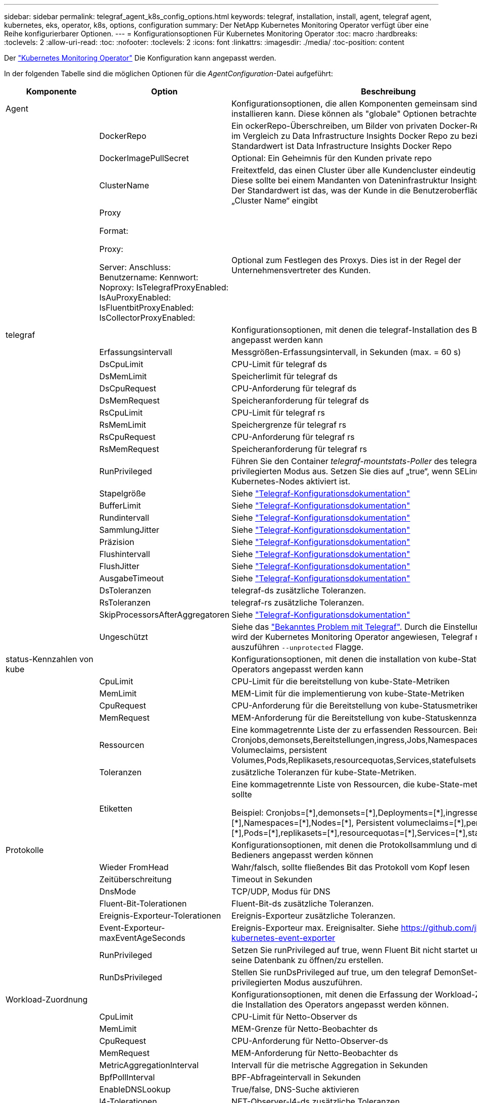 ---
sidebar: sidebar 
permalink: telegraf_agent_k8s_config_options.html 
keywords: telegraf, installation, install, agent, telegraf agent, kubernetes, eks, operator, k8s, options, configuration 
summary: Der NetApp Kubernetes Monitoring Operator verfügt über eine Reihe konfigurierbarer Optionen. 
---
= Konfigurationsoptionen Für Kubernetes Monitoring Operator
:toc: macro
:hardbreaks:
:toclevels: 2
:allow-uri-read: 
:toc: 
:nofooter: 
:toclevels: 2
:icons: font
:linkattrs: 
:imagesdir: ./media/
:toc-position: content


[role="lead"]
Der link:task_config_telegraf_agent_k8s.html#configuringcustomizing-the-operator["Kubernetes Monitoring Operator"] Die Konfiguration kann angepasst werden.

In der folgenden Tabelle sind die möglichen Optionen für die _AgentConfiguration_-Datei aufgeführt:

[cols="1,1,2"]
|===
| Komponente | Option | Beschreibung 


| Agent |  | Konfigurationsoptionen, die allen Komponenten gemeinsam sind, die der Bediener installieren kann. Diese können als "globale" Optionen betrachtet werden. 


|  | DockerRepo | Ein ockerRepo-Überschreiben, um Bilder von privaten Docker-Repos des Kunden im Vergleich zu Data Infrastructure Insights Docker Repo zu beziehen. Der Standardwert ist Data Infrastructure Insights Docker Repo 


|  | DockerImagePullSecret | Optional: Ein Geheimnis für den Kunden private repo 


|  | ClusterName | Freitextfeld, das einen Cluster über alle Kundencluster eindeutig identifiziert. Diese sollte bei einem Mandanten von Dateninfrastruktur Insights eindeutig sein. Der Standardwert ist das, was der Kunde in die Benutzeroberfläche für das Feld „Cluster Name“ eingibt 


|  | Proxy

Format:

Proxy:

  Server:
  Anschluss:
  Benutzername:
  Kennwort:
  Noproxy:
  IsTelegrafProxyEnabled:
  IsAuProxyEnabled:
  IsFluentbitProxyEnabled:
  IsCollectorProxyEnabled: | Optional zum Festlegen des Proxys. Dies ist in der Regel der Unternehmensvertreter des Kunden. 


| telegraf |  | Konfigurationsoptionen, mit denen die telegraf-Installation des Bedieners angepasst werden kann 


|  | Erfassungsintervall | Messgrößen-Erfassungsintervall, in Sekunden (max. = 60 s) 


|  | DsCpuLimit | CPU-Limit für telegraf ds 


|  | DsMemLimit | Speicherlimit für telegraf ds 


|  | DsCpuRequest | CPU-Anforderung für telegraf ds 


|  | DsMemRequest | Speicheranforderung für telegraf ds 


|  | RsCpuLimit | CPU-Limit für telegraf rs 


|  | RsMemLimit | Speichergrenze für telegraf rs 


|  | RsCpuRequest | CPU-Anforderung für telegraf rs 


|  | RsMemRequest | Speicheranforderung für telegraf rs 


|  | RunPrivileged | Führen Sie den Container _telegraf-mountstats-Poller_ des telegraf DemonSet im privilegierten Modus aus. Setzen Sie dies auf „true“, wenn SELinux auf Ihren Kubernetes-Nodes aktiviert ist. 


|  | Stapelgröße | Siehe link:https://github.com/influxdata/telegraf/blob/master/docs/CONFIGURATION.md#agent["Telegraf-Konfigurationsdokumentation"] 


|  | BufferLimit | Siehe link:https://github.com/influxdata/telegraf/blob/master/docs/CONFIGURATION.md#agent["Telegraf-Konfigurationsdokumentation"] 


|  | Rundintervall | Siehe link:https://github.com/influxdata/telegraf/blob/master/docs/CONFIGURATION.md#agent["Telegraf-Konfigurationsdokumentation"] 


|  | SammlungJitter | Siehe link:https://github.com/influxdata/telegraf/blob/master/docs/CONFIGURATION.md#agent["Telegraf-Konfigurationsdokumentation"] 


|  | Präzision | Siehe link:https://github.com/influxdata/telegraf/blob/master/docs/CONFIGURATION.md#agent["Telegraf-Konfigurationsdokumentation"] 


|  | Flushintervall | Siehe link:https://github.com/influxdata/telegraf/blob/master/docs/CONFIGURATION.md#agent["Telegraf-Konfigurationsdokumentation"] 


|  | FlushJitter | Siehe link:https://github.com/influxdata/telegraf/blob/master/docs/CONFIGURATION.md#agent["Telegraf-Konfigurationsdokumentation"] 


|  | AusgabeTimeout | Siehe link:https://github.com/influxdata/telegraf/blob/master/docs/CONFIGURATION.md#agent["Telegraf-Konfigurationsdokumentation"] 


|  | DsToleranzen | telegraf-ds zusätzliche Toleranzen. 


|  | RsToleranzen | telegraf-rs zusätzliche Toleranzen. 


|  | SkipProcessorsAfterAggregatoren | Siehe link:https://github.com/influxdata/telegraf/blob/master/docs/CONFIGURATION.md#agent["Telegraf-Konfigurationsdokumentation"] 


|  | Ungeschützt | Siehe das link:https://community.influxdata.com/t/updating-telegraf-to-version-1-29-5-crashes-kubernetes-pod/33376["Bekanntes Problem mit Telegraf"]. Durch die Einstellung „_Unprotected_“ wird der Kubernetes Monitoring Operator angewiesen, Telegraf mit dem auszuführen `--unprotected` Flagge. 


| status-Kennzahlen von kube |  | Konfigurationsoptionen, mit denen die installation von kube-Statusmetriken des Operators angepasst werden kann 


|  | CpuLimit | CPU-Limit für die bereitstellung von kube-State-Metriken 


|  | MemLimit | MEM-Limit für die implementierung von kube-State-Metriken 


|  | CpuRequest | CPU-Anforderung für die Bereitstellung von kube-Statusmetriken 


|  | MemRequest | MEM-Anforderung für die Bereitstellung von kube-Statuskennzahlen 


|  | Ressourcen | Eine kommagetrennte Liste der zu erfassenden Ressourcen. Beispiel: Cronjobs,demonsets,Bereitstellungen,ingress,Jobs,Namespaces,Nodes,persistent Volumeclaims, persistent Volumes,Pods,Replikasets,resourcequotas,Services,statefulsets 


|  | Toleranzen | zusätzliche Toleranzen für kube-State-Metriken. 


|  | Etiketten | Eine kommagetrennte Liste von Ressourcen, die kube-State-metrics erfassen sollte

+++
Beispiel: Cronjobs=[*],demonsets=[*],Deployments=[*],ingresses=[*],Jobs=[*],Namespaces=[*],Nodes=[*],
Persistent volumeclaims=[*],persistent Volumes=[*],Pods=[*],replikasets=[*],resourcequotas=[*],Services=[*],statefulsets=[*]
+++ 


| Protokolle |  | Konfigurationsoptionen, mit denen die Protokollsammlung und die Installation des Bedieners angepasst werden können 


|  | Wieder FromHead | Wahr/falsch, sollte fließendes Bit das Protokoll vom Kopf lesen 


|  | Zeitüberschreitung | Timeout in Sekunden 


|  | DnsMode | TCP/UDP, Modus für DNS 


|  | Fluent-Bit-Tolerationen | Fluent-Bit-ds zusätzliche Toleranzen. 


|  | Ereignis-Exporteur-Tolerationen | Ereignis-Exporteur zusätzliche Toleranzen. 


|  | Event-Exporteur-maxEventAgeSeconds | Ereignis-Exporteur max. Ereignisalter.  Siehe https://github.com/jkroepke/resmoio-kubernetes-event-exporter[] 


|  | RunPrivileged | Setzen Sie runPrivileged auf true, wenn Fluent Bit nicht startet und versucht, seine Datenbank zu öffnen/zu erstellen. 


|  | RunDsPrivileged | Stellen Sie runDsPrivileged auf true, um den telegraf DemonSet-Container im privilegierten Modus auszuführen. 


| Workload-Zuordnung |  | Konfigurationsoptionen, mit denen die Erfassung der Workload-Zuordnung und die Installation des Operators angepasst werden können. 


|  | CpuLimit | CPU-Limit für Netto-Observer ds 


|  | MemLimit | MEM-Grenze für Netto-Beobachter ds 


|  | CpuRequest | CPU-Anforderung für Netto-Observer-ds 


|  | MemRequest | MEM-Anforderung für Netto-Beobachter ds 


|  | MetricAggregationInterval | Intervall für die metrische Aggregation in Sekunden 


|  | BpfPollInterval | BPF-Abfrageintervall in Sekunden 


|  | EnableDNSLookup | True/false, DNS-Suche aktivieren 


|  | l4-Tolerationen | NET-Observer-l4-ds zusätzliche Toleranzen. 


|  | RunPrivileged | True/false - Setzen Sie runPrivileged auf true, wenn SELinux auf Ihren Kubernetes-Knoten aktiviert ist. 


| Änderungsmanagement |  | Konfigurationsoptionen für das Kubernetes Change Management und die Analyse 


|  | CpuLimit | CPU-Limit für Change-Observer-watch-rs 


|  | MemLimit | MEM Limit für Change-Observer-Watch-rs 


|  | CpuRequest | CPU-Anforderung für Change-Observer-watch-rs 


|  | MemRequest | MEM-Anforderung für Change-Observer-Watch-rs 


|  | AusfallerklärungIntervalMins | Intervall in Minuten, nach dem eine nicht erfolgreiche Bereitstellung eines Workloads als fehlgeschlagen markiert wird 


|  | EinsatzAggrIntervalSekunden | Häufigkeit, mit der Ereignisse zur laufenden Workload-Bereitstellung gesendet werden 


|  | Nicht-WorkloadAggrIntervalSekunden | Häufigkeit der Kombination und des Sendeens von nicht-Workload-Implementierungen 


|  | TermsToAkt | Ein Satz von regulären Ausdrücken, die in Env-Namen und Datenkarten verwendet werden, deren Wert bearbeitet wird
Beispielbegriffe:„pwd“, „Passwort“, „Token“, „apikey“, „API-key“, „jwt“ 


|  | Zusätzlich KindsToWatch | Eine kommagetrennte Liste mit weiteren Arten, die von den vom Sammler überwachten Standardtypen überwacht werden sollen 


|  | KindsToIgnoreFromWatch | Eine kommagetrennte Liste von Arten, die ignoriert werden sollen, wenn sie von den vom Sammler überwachten Standardtypen überwacht werden 


|  | LogRecordAggrIntervalSekunden | Häufigkeit, mit der Protokolldatensätze vom Collector an CI gesendet werden 


|  | Überwachen von Toleranzen | Change-Observer-watch-ds zusätzliche Toleranzen. Nur abgekürztes Einzelzeilenformat.
Beispiel: '{key: Taint1, Operator: Existiert, Effekt: NoSchedule},{key: Taint2, Operator: Existiert, Effekt: NoExecute}' 
|===


== Beispieldatei für AgentConfiguration

Unten finden Sie eine _AgentConfiguration_-Beispieldatei.

[listing]
----
apiVersion: monitoring.netapp.com/v1alpha1
kind: AgentConfiguration
metadata:
  name: netapp-ci-monitoring-configuration
  namespace: "netapp-monitoring"
  labels:
    installed-by: nkmo-netapp-monitoring

spec:
  # # You can modify the following fields to configure the operator.
  # # Optional settings are commented out and include default values for reference
  # #   To update them, uncomment the line, change the value, and apply the updated AgentConfiguration.
  agent:
    # # [Required Field] A uniquely identifiable user-friendly clustername.
    # # clusterName must be unique across all clusters in your Data Infrastructure Insights environment.
    clusterName: "my_cluster"

    # # Proxy settings. The proxy that the operator should use to send metrics to Data Infrastructure Insights.
    # # Please see documentation here: https://docs.netapp.com/us-en/cloudinsights/task_config_telegraf_agent_k8s.html#configuring-proxy-support
    # proxy:
    #   server:
    #   port:
    #   noproxy:
    #   username:
    #   password:
    #   isTelegrafProxyEnabled:
    #   isFluentbitProxyEnabled:
    #   isCollectorsProxyEnabled:

    # # [Required Field] By default, the operator uses the CI repository.
    # # To use a private repository, change this field to your repository name.
    # # Please see documentation here: https://docs.netapp.com/us-en/cloudinsights/task_config_telegraf_agent_k8s.html#using-a-custom-or-private-docker-repository
    dockerRepo: 'docker.c01.cloudinsights.netapp.com'
    # # [Required Field] The name of the imagePullSecret for dockerRepo.
    # # If you are using a private repository, change this field from 'netapp-ci-docker' to the name of your secret.
    dockerImagePullSecret: 'netapp-ci-docker'

    # # Allow the operator to automatically rotate its ApiKey before expiration.
    # tokenRotationEnabled: 'true'
    # # Number of days before expiration that the ApiKey should be rotated. This must be less than the total ApiKey duration.
    # tokenRotationThresholdDays: '30'

  telegraf:
    # # Settings to fine-tune metrics data collection. Telegraf config names are included in parenthesis.
    # # See https://github.com/influxdata/telegraf/blob/master/docs/CONFIGURATION.md#agent

    # # The default time telegraf will wait between inputs for all plugins (interval). Max=60
    # collectionInterval: '60s'
    # # Maximum number of records per output that telegraf will write in one batch (metric_batch_size).
    # batchSize: '10000'
    # # Maximum number of records per output that telegraf will cache pending a successful write (metric_buffer_limit).
    # bufferLimit: '150000'
    # # Collect metrics on multiples of interval (round_interval).
    # roundInterval: 'true'
    # # Each plugin waits a random amount of time between the scheduled collection time and that time + collection_jitter before collecting inputs (collection_jitter).
    # collectionJitter: '0s'
    # # Collected metrics are rounded to the precision specified. When set to "0s" precision will be set by the units specified by interval (precision).
    # precision: '0s'
    # # Time telegraf will wait between writing outputs (flush_interval). Max=collectionInterval
    # flushInterval: '60s'
    # # Each output waits a random amount of time between the scheduled write time and that time + flush_jitter before writing outputs (flush_jitter).
    # flushJitter: '0s'
    # # Timeout for writing to outputs (timeout).
    # outputTimeout: '5s'

    # # telegraf-ds CPU/Mem limits and requests.
    # # See https://kubernetes.io/docs/concepts/configuration/manage-resources-containers/
    # dsCpuLimit: '750m'
    # dsMemLimit: '800Mi'
    # dsCpuRequest: '100m'
    # dsMemRequest: '500Mi'

    # # telegraf-rs CPU/Mem limits and requests.
    # rsCpuLimit: '3'
    # rsMemLimit: '4Gi'
    # rsCpuRequest: '100m'
    # rsMemRequest: '500Mi'

    # # Skip second run of processors after aggregators
    # skipProcessorsAfterAggregators: 'true'

    # # telegraf additional tolerations. Use the following abbreviated single line format only.
    # # Inspect telegraf-rs/-ds to view tolerations which are always present.
    # # Example: '{key: taint1, operator: Exists, effect: NoSchedule},{key: taint2, operator: Exists, effect: NoExecute}'
    # dsTolerations: ''
    # rsTolerations: ''


    # If telegraf warns of insufficient lockable memory, try increasing the limit of lockable memory for Telegraf in the underlying operating system/node.  If increasing the limit is not an option, set this to true to instruct Telegraf to not attempt to reserve locked memory pages.  While this might pose a security risk as decrypted secrets might be swapped out to disk, it allows for execution in environments where reserving locked memory is not possible.
    # unprotected: 'false'

    # # Set runPrivileged to true if SELinux is enabled on your Kubernetes nodes.
    # runPrivileged: 'false'

    # # Collect container Block IO metrics.
    # dsBlockIOEnabled: 'true'

    # # Collect NFS IO metrics.
    # dsNfsIOEnabled: 'true'

    # # Collect kubernetes.system_container metrics and objects in the kube-system|cattle-system namespaces for managed kubernetes clusters (EKS, AKS, GKE, managed Rancher).  Set this to true if you want collect these metrics.
    # managedK8sSystemMetricCollectionEnabled: 'false'

    # # Collect kubernetes.pod_volume (pod ephemeral storage) metrics.  Set this to true if you want to collect these metrics.
    # podVolumeMetricCollectionEnabled: 'false'

    # # Declare Rancher cluster as managed.  Set this to true if your Rancher cluster is managed as opposed to on-premise.
    # isManagedRancher: 'false'

    # # If telegraf-rs fails to start due to being unable to find the etcd crt and key, manually specify the appropriate path here.
    # rsHostEtcdCrt: ''
    # rsHostEtcdKey: ''

  # kube-state-metrics:
    # # kube-state-metrics CPU/Mem limits and requests.
    # cpuLimit: '500m'
    # memLimit: '1Gi'
    # cpuRequest: '100m'
    # memRequest: '500Mi'

    # # Comma-separated list of resources to enable.
    # # See resources in https://github.com/kubernetes/kube-state-metrics/blob/main/docs/cli-arguments.md
    # resources: 'cronjobs,daemonsets,deployments,ingresses,jobs,namespaces,nodes,persistentvolumeclaims,persistentvolumes,pods,replicasets,resourcequotas,services,statefulsets'

    # # Comma-separated list of metrics to enable.
    # # See metric-allowlist in https://github.com/kubernetes/kube-state-metrics/blob/main/docs/cli-arguments.md
    # metrics: 'kube_cronjob_created,kube_cronjob_status_active,kube_cronjob_labels,kube_daemonset_created,kube_daemonset_status_current_number_scheduled,kube_daemonset_status_desired_number_scheduled,kube_daemonset_status_number_available,kube_daemonset_status_number_misscheduled,kube_daemonset_status_number_ready,kube_daemonset_status_number_unavailable,kube_daemonset_status_observed_generation,kube_daemonset_status_updated_number_scheduled,kube_daemonset_metadata_generation,kube_daemonset_labels,kube_deployment_status_replicas,kube_deployment_status_replicas_available,kube_deployment_status_replicas_unavailable,kube_deployment_status_replicas_updated,kube_deployment_status_observed_generation,kube_deployment_spec_replicas,kube_deployment_spec_paused,kube_deployment_spec_strategy_rollingupdate_max_unavailable,kube_deployment_spec_strategy_rollingupdate_max_surge,kube_deployment_metadata_generation,kube_deployment_labels,kube_deployment_created,kube_job_created,kube_job_owner,kube_job_status_active,kube_job_status_succeeded,kube_job_status_failed,kube_job_labels,kube_job_status_start_time,kube_job_status_completion_time,kube_namespace_created,kube_namespace_labels,kube_namespace_status_phase,kube_node_info,kube_node_labels,kube_node_role,kube_node_spec_unschedulable,kube_node_created,kube_persistentvolume_capacity_bytes,kube_persistentvolume_status_phase,kube_persistentvolume_labels,kube_persistentvolume_info,kube_persistentvolume_claim_ref,kube_persistentvolumeclaim_access_mode,kube_persistentvolumeclaim_info,kube_persistentvolumeclaim_labels,kube_persistentvolumeclaim_resource_requests_storage_bytes,kube_persistentvolumeclaim_status_phase,kube_pod_info,kube_pod_start_time,kube_pod_completion_time,kube_pod_owner,kube_pod_labels,kube_pod_status_phase,kube_pod_status_ready,kube_pod_status_scheduled,kube_pod_container_info,kube_pod_container_status_waiting,kube_pod_container_status_waiting_reason,kube_pod_container_status_running,kube_pod_container_state_started,kube_pod_container_status_terminated,kube_pod_container_status_terminated_reason,kube_pod_container_status_last_terminated_reason,kube_pod_container_status_ready,kube_pod_container_status_restarts_total,kube_pod_overhead_cpu_cores,kube_pod_overhead_memory_bytes,kube_pod_created,kube_pod_deletion_timestamp,kube_pod_init_container_info,kube_pod_init_container_status_waiting,kube_pod_init_container_status_waiting_reason,kube_pod_init_container_status_running,kube_pod_init_container_status_terminated,kube_pod_init_container_status_terminated_reason,kube_pod_init_container_status_last_terminated_reason,kube_pod_init_container_status_ready,kube_pod_init_container_status_restarts_total,kube_pod_status_scheduled_time,kube_pod_status_unschedulable,kube_pod_spec_volumes_persistentvolumeclaims_readonly,kube_pod_container_resource_requests_cpu_cores,kube_pod_container_resource_requests_memory_bytes,kube_pod_container_resource_requests_storage_bytes,kube_pod_container_resource_requests_ephemeral_storage_bytes,kube_pod_container_resource_limits_cpu_cores,kube_pod_container_resource_limits_memory_bytes,kube_pod_container_resource_limits_storage_bytes,kube_pod_container_resource_limits_ephemeral_storage_bytes,kube_pod_init_container_resource_limits_cpu_cores,kube_pod_init_container_resource_limits_memory_bytes,kube_pod_init_container_resource_limits_storage_bytes,kube_pod_init_container_resource_limits_ephemeral_storage_bytes,kube_pod_init_container_resource_requests_cpu_cores,kube_pod_init_container_resource_requests_memory_bytes,kube_pod_init_container_resource_requests_storage_bytes,kube_pod_init_container_resource_requests_ephemeral_storage_bytes,kube_replicaset_status_replicas,kube_replicaset_status_ready_replicas,kube_replicaset_status_observed_generation,kube_replicaset_spec_replicas,kube_replicaset_metadata_generation,kube_replicaset_labels,kube_replicaset_created,kube_replicaset_owner,kube_resourcequota,kube_resourcequota_created,kube_service_info,kube_service_labels,kube_service_created,kube_service_spec_type,kube_statefulset_status_replicas,kube_statefulset_status_replicas_current,kube_statefulset_status_replicas_ready,kube_statefulset_status_replicas_updated,kube_statefulset_status_observed_generation,kube_statefulset_replicas,kube_statefulset_metadata_generation,kube_statefulset_created,kube_statefulset_labels,kube_statefulset_status_current_revision,kube_statefulset_status_update_revision,kube_node_status_capacity,kube_node_status_allocatable,kube_node_status_condition,kube_pod_container_resource_requests,kube_pod_container_resource_limits,kube_pod_init_container_resource_limits,kube_pod_init_container_resource_requests'

    # # Comma-separated list of Kubernetes label keys that will be used in the resources' labels metric.
    # # See metric-labels-allowlist in https://github.com/kubernetes/kube-state-metrics/blob/main/docs/cli-arguments.md
    # labels: 'cronjobs=[*],daemonsets=[*],deployments=[*],ingresses=[*],jobs=[*],namespaces=[*],nodes=[*],persistentvolumeclaims=[*],persistentvolumes=[*],pods=[*],replicasets=[*],resourcequotas=[*],services=[*],statefulsets=[*]'

    # # kube-state-metrics additional tolerations. Use the following abbreviated single line format only.
    # # No tolerations are applied by default
    # # Example: '{key: taint1, operator: Exists, effect: NoSchedule},{key: taint2, operator: Exists, effect: NoExecute}'
    # tolerations: ''

    # # kube-state-metrics shards.  Increase the number of shards for larger clusters if telegraf RS pod(s) experience collection timeouts
    # shards: '2'

  # # Settings for the Events Log feature.
  # logs:
    # # Set runPrivileged to true if Fluent Bit fails to start, trying to open/create its database.
    # runPrivileged: 'false'

    # # If Fluent Bit should read new files from the head, not tail.
    # # See Read_from_Head in https://docs.fluentbit.io/manual/pipeline/inputs/tail
    # readFromHead: "true"

    # # Network protocol that Fluent Bit should use for DNS: "UDP" or "TCP".
    # dnsMode: "UDP"

    # # DNS resolver that Fluent Bit should use: "LEGACY" or "ASYNC"
    # fluentBitDNSResolver: "LEGACY"

    # # Logs additional tolerations. Use the following abbreviated single line format only.
    # # Inspect fluent-bit-ds to view tolerations which are always present. No tolerations are applied by default for event-exporter.
    # # Example: '{key: taint1, operator: Exists, effect: NoSchedule},{key: taint2, operator: Exists, effect: NoExecute}'
    # fluent-bit-tolerations: ''
    # event-exporter-tolerations: ''

    # # event-exporter CPU/Mem limits and requests.
    # # See https://kubernetes.io/docs/concepts/configuration/manage-resources-containers/
    # event-exporter-cpuLimit: '500m'
    # event-exporter-memLimit: '1Gi'
    # event-exporter-cpuRequest: '50m'
    # event-exporter-memRequest: '100Mi'

    # # event-exporter max event age.
    # # See https://github.com/jkroepke/resmoio-kubernetes-event-exporter
    # event-exporter-maxEventAgeSeconds: '10'

    # # event-exporter client-side throttling
    # # Set kubeBurst to roughly match your events per minute and kubeQPS=kubeBurst/5
    # # See https://github.com/resmoio/kubernetes-event-exporter#troubleshoot-events-discarded-warning
    # event-exporter-kubeQPS: 20
    # event-exporter-kubeBurst: 100

    # # fluent-bit CPU/Mem limits and requests.
    # # See https://kubernetes.io/docs/concepts/configuration/manage-resources-containers/
    # fluent-bit-cpuLimit: '500m'
    # fluent-bit-memLimit: '1Gi'
    # fluent-bit-cpuRequest: '50m'
    # fluent-bit-memRequest: '100Mi'

  # # Settings for the Network Performance and Map feature.
  # workload-map:
    # # netapp-ci-net-observer-l4-ds CPU/Mem limits and requests.
    # # See https://kubernetes.io/docs/concepts/configuration/manage-resources-containers/
    # cpuLimit: '500m'
    # memLimit: '500Mi'
    # cpuRequest: '100m'
    # memRequest: '500Mi'

    # # Metric aggregation interval in seconds. Min=30, Max=120
    # metricAggregationInterval: '60'

    # # Interval for bpf polling. Min=3, Max=15
    # bpfPollInterval: '8'

    # # Enable performing reverse DNS lookups on observed IPs.
    # enableDNSLookup: 'true'

    # # netapp-ci-net-observer-l4-ds additional tolerations. Use the following abbreviated single line format only.
    # # Inspect netapp-ci-net-observer-l4-ds to view tolerations which are always present.
    # # Example: '{key: taint1, operator: Exists, effect: NoSchedule},{key: taint2, operator: Exists, effect: NoExecute}'
    # l4-tolerations: ''

    # # Set runPrivileged to true if SELinux is enabled on your Kubernetes nodes.
    # # Note: In OpenShift environments, this is set to true automatically.
    # runPrivileged: 'false'

  # change-management:
    # # change-observer-watch-rs CPU/Mem limits and requests.
    # # See https://kubernetes.io/docs/concepts/configuration/manage-resources-containers/
    # cpuLimit: '1'
    # memLimit: '1Gi'
    # cpuRequest: '500m'
    # memRequest: '500Mi'

    # # Interval in minutes after which a non-successful deployment of a workload will be marked as failed
    # failureDeclarationIntervalMins: '30'

    # # Frequency at which workload deployment in-progress events are sent
    # deployAggrIntervalSeconds: '300'

    # # Frequency at which non-workload deployments are combined and sent
    # nonWorkloadAggrIntervalSeconds: '15'

    # # A set of regular expressions used in env names and data maps whose value will be redacted
    # termsToRedact: '"pwd", "password", "token", "apikey", "api-key", "api_key", "jwt", "accesskey", "access_key", "access-key", "ca-file", "key-file", "cert", "cafile", "keyfile", "tls", "crt", "salt", ".dockerconfigjson", "auth", "secret"'

    # # A comma separated list of additional kinds to watch from the default set of kinds watched by the collector
    # # Each kind will have to be prefixed by its apigroup
    # # Example: '"authorization.k8s.io.subjectaccessreviews"'
    # additionalKindsToWatch: ''

    # # A comma separated list of additional field paths whose diff is ignored as part of change analytics. This list in addition to the default set of field paths ignored by the collector.
    # # Example: '"metadata.specTime", "data.status"'
    # additionalFieldsDiffToIgnore: ''

    # # A comma separated list of kinds to ignore from watching from the default set of kinds watched by the collector
    # # Each kind will have to be prefixed by its apigroup
    # # Example: '"networking.k8s.io.networkpolicies,batch.jobs", "authorization.k8s.io.subjectaccessreviews"'
    # kindsToIgnoreFromWatch: ''

    # # Frequency with which log records are sent to CI from the collector
    # logRecordAggrIntervalSeconds: '20'

    # # change-observer-watch-ds additional tolerations. Use the following abbreviated single line format only.
    # # Inspect change-observer-watch-ds to view tolerations which are always present.
    # # Example: '{key: taint1, operator: Exists, effect: NoSchedule},{key: taint2, operator: Exists, effect: NoExecute}'
    # watch-tolerations: ''
----